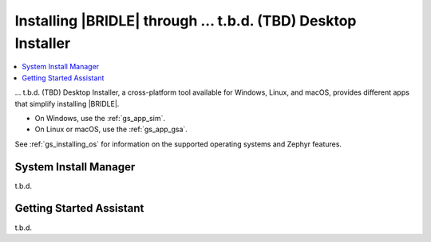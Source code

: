 .. _gs_assistant:

Installing |BRIDLE| through ... t.b.d. (TBD) Desktop Installer
##############################################################

.. contents::
   :local:
   :depth: 2

... t.b.d. (TBD) Desktop Installer, a cross-platform tool available for
Windows, Linux, and macOS, provides different apps that simplify installing
|BRIDLE|.

* On Windows, use the :ref:`gs_app_sim`.
* On Linux or macOS, use the :ref:`gs_app_gsa`.

See :ref:`gs_installing_os` for information on the supported operating systems
and Zephyr features.

.. _gs_app_sim:

System Install Manager
**********************

t.b.d.

.. _gs_app_gsa:

Getting Started Assistant
*************************

t.b.d.
